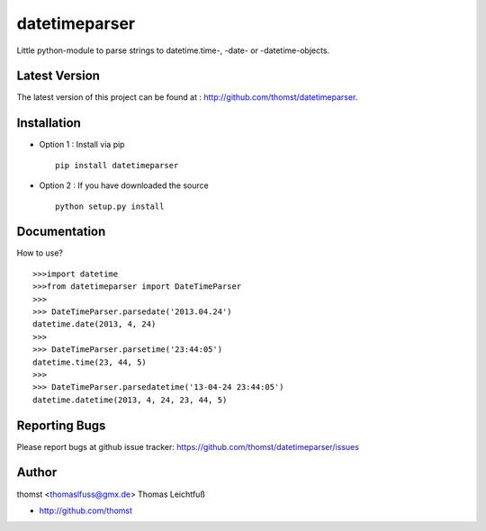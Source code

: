 datetimeparser
==============

Little python-module to parse strings to datetime.time-, -date- or -datetime-objects.

Latest Version
--------------
The latest version of this project can be found at : http://github.com/thomst/datetimeparser.


Installation
------------
* Option 1 : Install via pip ::

    pip install datetimeparser

* Option 2 : If you have downloaded the source ::

    python setup.py install


Documentation
-------------
How to use? ::

    >>>import datetime
    >>>from datetimeparser import DateTimeParser
    >>>
    >>> DateTimeParser.parsedate('2013.04.24')
    datetime.date(2013, 4, 24)
    >>>
    >>> DateTimeParser.parsetime('23:44:05')
    datetime.time(23, 44, 5)
    >>>
    >>> DateTimeParser.parsedatetime('13-04-24 23:44:05')
    datetime.datetime(2013, 4, 24, 23, 44, 5)



Reporting Bugs
--------------
Please report bugs at github issue tracker:
https://github.com/thomst/datetimeparser/issues


Author
------
thomst <thomaslfuss@gmx.de>
Thomas Leichtfuß

* http://github.com/thomst
